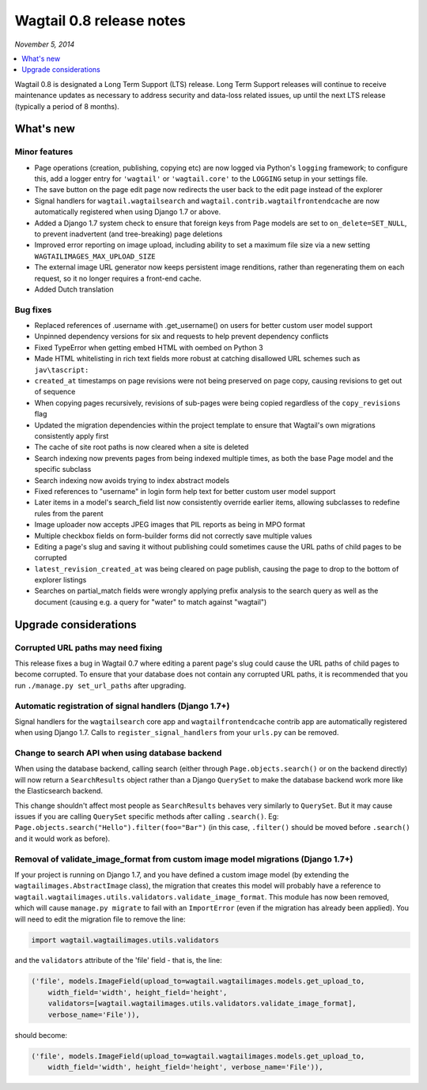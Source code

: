 =========================
Wagtail 0.8 release notes
=========================

*November 5, 2014*

.. contents::
    :local:
    :depth: 1


Wagtail 0.8 is designated a Long Term Support (LTS) release. Long Term Support releases will continue to receive maintenance updates as necessary to address security and data-loss related issues, up until the next LTS release (typically a period of 8 months).


What's new
==========



Minor features
~~~~~~~~~~~~~~

* Page operations (creation, publishing, copying etc) are now logged via Python's ``logging`` framework; to configure this, add a logger entry for ``'wagtail'`` or ``'wagtail.core'`` to the ``LOGGING`` setup in your settings file.
* The save button on the page edit page now redirects the user back to the edit page instead of the explorer
* Signal handlers for ``wagtail.wagtailsearch`` and ``wagtail.contrib.wagtailfrontendcache`` are now automatically registered when using Django 1.7 or above.
* Added a Django 1.7 system check to ensure that foreign keys from Page models are set to ``on_delete=SET_NULL``, to prevent inadvertent (and tree-breaking) page deletions
* Improved error reporting on image upload, including ability to set a maximum file size via a new setting ``WAGTAILIMAGES_MAX_UPLOAD_SIZE``
* The external image URL generator now keeps persistent image renditions, rather than regenerating them on each request, so it no longer requires a front-end cache.
* Added Dutch translation


Bug fixes
~~~~~~~~~

* Replaced references of .username with .get_username() on users for better custom user model support
* Unpinned dependency versions for six and requests to help prevent dependency conflicts
* Fixed TypeError when getting embed HTML with oembed on Python 3
* Made HTML whitelisting in rich text fields more robust at catching disallowed URL schemes such as ``jav\tascript:``
* ``created_at`` timestamps on page revisions were not being preserved on page copy, causing revisions to get out of sequence
* When copying pages recursively, revisions of sub-pages were being copied regardless of the ``copy_revisions`` flag
* Updated the migration dependencies within the project template to ensure that Wagtail's own migrations consistently apply first
* The cache of site root paths is now cleared when a site is deleted
* Search indexing now prevents pages from being indexed multiple times, as both the base Page model and the specific subclass
* Search indexing now avoids trying to index abstract models
* Fixed references to "username" in login form help text for better custom user model support
* Later items in a model's search_field list now consistently override earlier items, allowing subclasses to redefine rules from the parent
* Image uploader now accepts JPEG images that PIL reports as being in MPO format
* Multiple checkbox fields on form-builder forms did not correctly save multiple values
* Editing a page's slug and saving it without publishing could sometimes cause the URL paths of child pages to be corrupted
* ``latest_revision_created_at`` was being cleared on page publish, causing the page to drop to the bottom of explorer listings
* Searches on partial_match fields were wrongly applying prefix analysis to the search query as well as the document (causing e.g. a query for "water" to match against "wagtail")


Upgrade considerations
======================

Corrupted URL paths may need fixing
~~~~~~~~~~~~~~~~~~~~~~~~~~~~~~~~~~~

This release fixes a bug in Wagtail 0.7 where editing a parent page's slug could cause the URL paths of child pages to become corrupted. To ensure that your database does not contain any corrupted URL paths, it is recommended that you run ``./manage.py set_url_paths`` after upgrading.


Automatic registration of signal handlers (Django 1.7+)
~~~~~~~~~~~~~~~~~~~~~~~~~~~~~~~~~~~~~~~~~~~~~~~~~~~~~~~

Signal handlers for the ``wagtailsearch`` core app and ``wagtailfrontendcache`` contrib app are automatically registered when using Django 1.7. Calls to ``register_signal_handlers`` from your ``urls.py`` can be removed.


Change to search API when using database backend
~~~~~~~~~~~~~~~~~~~~~~~~~~~~~~~~~~~~~~~~~~~~~~~~

When using the database backend, calling search (either through ``Page.objects.search()`` or on the backend directly) will now return a ``SearchResults`` object rather than a Django ``QuerySet`` to make the database backend work more like the Elasticsearch backend.

This change shouldn't affect most people as ``SearchResults`` behaves very similarly to ``QuerySet``. But it may cause issues if you are calling ``QuerySet`` specific methods after calling ``.search()``. Eg: ``Page.objects.search("Hello").filter(foo="Bar")`` (in this case, ``.filter()`` should be moved before ``.search()`` and it would work as before).


Removal of validate_image_format from custom image model migrations (Django 1.7+)
~~~~~~~~~~~~~~~~~~~~~~~~~~~~~~~~~~~~~~~~~~~~~~~~~~~~~~~~~~~~~~~~~~~~~~~~~~~~~~~~~

If your project is running on Django 1.7, and you have defined a custom image model (by extending the ``wagtailimages.AbstractImage`` class), the migration that creates this model will probably have a reference to ``wagtail.wagtailimages.utils.validators.validate_image_format``. This module has now been removed, which will cause ``manage.py migrate`` to fail with an ``ImportError`` (even if the migration has already been applied). You will need to edit the migration file to remove the line:

.. code-block:: python

    import wagtail.wagtailimages.utils.validators

and the ``validators`` attribute of the 'file' field - that is, the line:

.. code-block:: python

    ('file', models.ImageField(upload_to=wagtail.wagtailimages.models.get_upload_to,
        width_field='width', height_field='height',
        validators=[wagtail.wagtailimages.utils.validators.validate_image_format],
        verbose_name='File')),

should become:

.. code-block:: python

    ('file', models.ImageField(upload_to=wagtail.wagtailimages.models.get_upload_to,
        width_field='width', height_field='height', verbose_name='File')),
